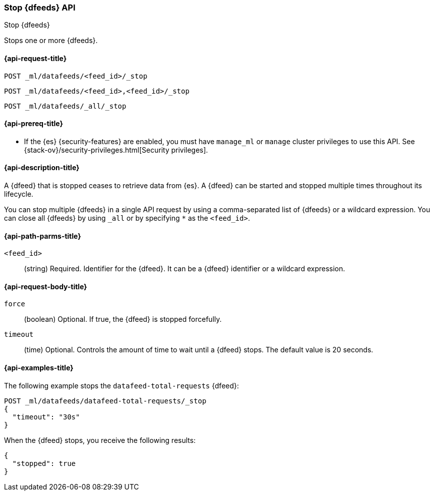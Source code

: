 [role="xpack"]
[testenv="platinum"]
[[ml-stop-datafeed]]
=== Stop {dfeeds} API

[subs="attributes"]
++++
<titleabbrev>Stop {dfeeds}</titleabbrev>
++++

Stops one or more {dfeeds}.

[[ml-stop-datafeed-request]]
==== {api-request-title}

`POST _ml/datafeeds/<feed_id>/_stop` +

`POST _ml/datafeeds/<feed_id>,<feed_id>/_stop` +

`POST _ml/datafeeds/_all/_stop`

[[ml-stop-datafeed-prereqs]]
==== {api-prereq-title}

* If the {es} {security-features} are enabled, you must have `manage_ml` or
`manage` cluster privileges to use this API. See
{stack-ov}/security-privileges.html[Security privileges].

[[ml-stop-datafeed-desc]]
==== {api-description-title}

A {dfeed} that is stopped ceases to retrieve data from {es}.
A {dfeed} can be started and stopped multiple times throughout its lifecycle.

You can stop multiple {dfeeds} in a single API request by using a
comma-separated list of {dfeeds} or a wildcard expression. You can close all
{dfeeds} by using `_all` or by specifying `*` as the `<feed_id>`.

[[ml-stop-datafeed-path-parms]]
==== {api-path-parms-title}

`<feed_id>`::
  (string) Required. Identifier for the {dfeed}. It can be a {dfeed} identifier
  or a wildcard expression.

[[ml-stop-datafeed-request-body]]
==== {api-request-body-title}

`force`::
  (boolean) Optional. If true, the {dfeed} is stopped forcefully.

`timeout`::
  (time) Optional. Controls the amount of time to wait until a {dfeed} stops.
  The default value is 20 seconds.

[[ml-stop-datafeed-example]]
==== {api-examples-title}

The following example stops the `datafeed-total-requests` {dfeed}:

[source,js]
--------------------------------------------------
POST _ml/datafeeds/datafeed-total-requests/_stop
{
  "timeout": "30s"
}
--------------------------------------------------
// CONSOLE
// TEST[skip:setup:server_metrics_startdf]

When the {dfeed} stops, you receive the following results:

[source,js]
----
{
  "stopped": true
}
----
// TESTRESPONSE
